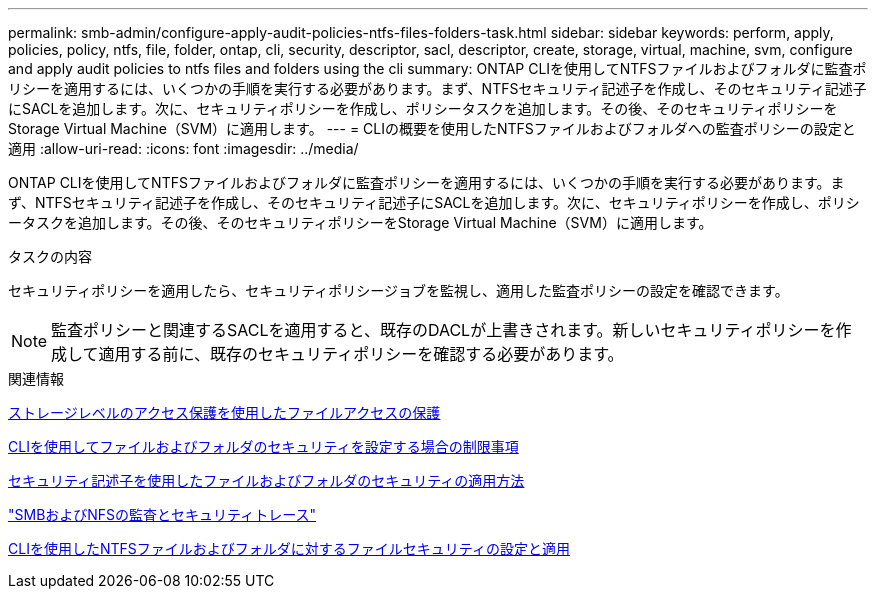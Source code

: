 ---
permalink: smb-admin/configure-apply-audit-policies-ntfs-files-folders-task.html 
sidebar: sidebar 
keywords: perform, apply, policies, policy, ntfs, file, folder, ontap, cli, security, descriptor, sacl, descriptor, create, storage, virtual, machine, svm, configure and apply audit policies to ntfs files and folders using the cli 
summary: ONTAP CLIを使用してNTFSファイルおよびフォルダに監査ポリシーを適用するには、いくつかの手順を実行する必要があります。まず、NTFSセキュリティ記述子を作成し、そのセキュリティ記述子にSACLを追加します。次に、セキュリティポリシーを作成し、ポリシータスクを追加します。その後、そのセキュリティポリシーをStorage Virtual Machine（SVM）に適用します。 
---
= CLIの概要を使用したNTFSファイルおよびフォルダへの監査ポリシーの設定と適用
:allow-uri-read: 
:icons: font
:imagesdir: ../media/


[role="lead"]
ONTAP CLIを使用してNTFSファイルおよびフォルダに監査ポリシーを適用するには、いくつかの手順を実行する必要があります。まず、NTFSセキュリティ記述子を作成し、そのセキュリティ記述子にSACLを追加します。次に、セキュリティポリシーを作成し、ポリシータスクを追加します。その後、そのセキュリティポリシーをStorage Virtual Machine（SVM）に適用します。

.タスクの内容
セキュリティポリシーを適用したら、セキュリティポリシージョブを監視し、適用した監査ポリシーの設定を確認できます。


NOTE: 監査ポリシーと関連するSACLを適用すると、既存のDACLが上書きされます。新しいセキュリティポリシーを作成して適用する前に、既存のセキュリティポリシーを確認する必要があります。

.関連情報
xref:secure-file-access-storage-level-access-guard-concept.adoc[ストレージレベルのアクセス保護を使用したファイルアクセスの保護]

xref:limits-when-cli-set-file-folder-security-concept.adoc[CLIを使用してファイルおよびフォルダのセキュリティを設定する場合の制限事項]

xref:security-descriptors-apply-file-folder-security-concept.adoc[セキュリティ記述子を使用したファイルおよびフォルダのセキュリティの適用方法]

link:../nas-audit/index.html["SMBおよびNFSの監査とセキュリティトレース"]

xref:create-ntfs-security-descriptor-file-task.adoc[CLIを使用したNTFSファイルおよびフォルダに対するファイルセキュリティの設定と適用]
